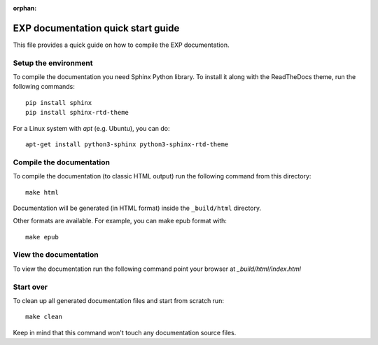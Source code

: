 :orphan:

===================================
EXP documentation quick start guide
===================================

This file provides a quick guide on how to compile the EXP documentation.


Setup the environment
---------------------

To compile the documentation you need Sphinx Python library. To
install it along with the ReadTheDocs theme, run the following commands:

::

   pip install sphinx
   pip install sphinx-rtd-theme

For a Linux system with `apt` (e.g. Ubuntu), you can do:

::

   apt-get install python3-sphinx python3-sphinx-rtd-theme


Compile the documentation
-------------------------

To compile the documentation (to classic HTML output) run the
following command from this directory::

    make html

Documentation will be generated (in HTML format) inside the
``_build/html`` directory.

Other formats are available.  For example, you can make epub format
with::

  make epub


View the documentation
----------------------

To view the documentation run the following command point your browser
at `_build/html/index.html`


Start over
----------

To clean up all generated documentation files and start from scratch run::

    make clean

Keep in mind that this command won't touch any documentation source files.


